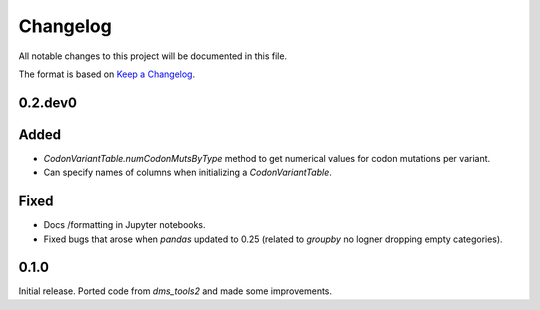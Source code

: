 =========
Changelog
=========

All notable changes to this project will be documented in this file.

The format is based on `Keep a Changelog <https://keepachangelog.com>`_.

0.2.dev0
--------

Added
-----
- `CodonVariantTable.numCodonMutsByType` method to get numerical values for codon mutations per variant.

- Can specify names of columns when initializing a `CodonVariantTable`.

Fixed
-----
- Docs /formatting in Jupyter notebooks.

- Fixed bugs that arose when `pandas` updated to 0.25 (related to `groupby` no logner dropping empty categories).

0.1.0
-----
Initial release. Ported code from `dms_tools2` and made some improvements.

